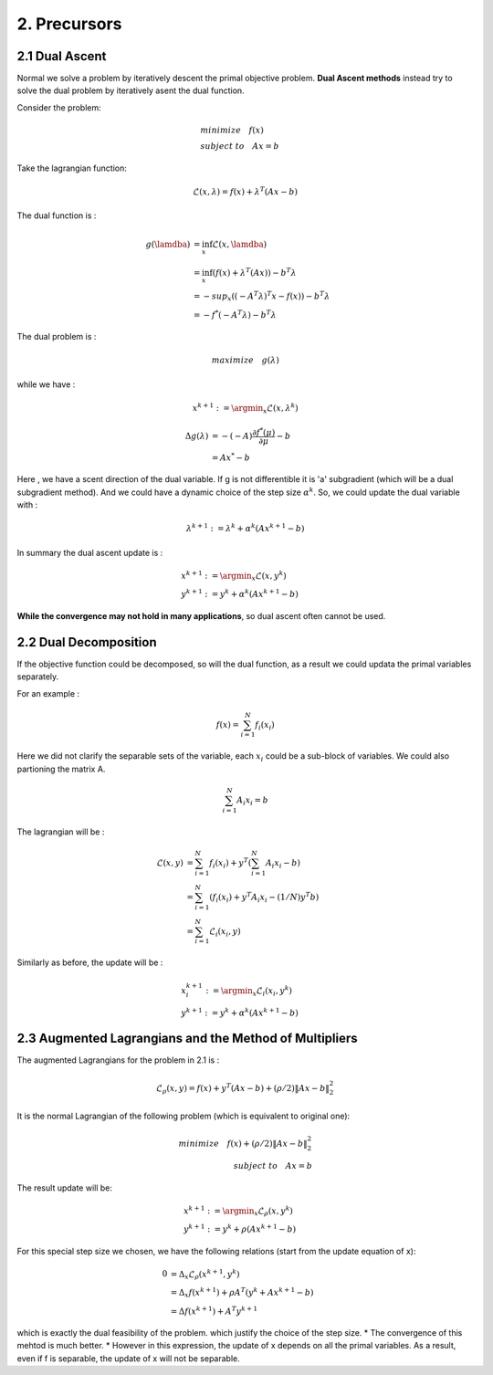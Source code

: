 2. Precursors
=============================

2.1 Dual Ascent
---------------------------

Normal we solve a problem by iteratively descent the primal objective problem. **Dual Ascent methods** instead try to solve the
dual problem by iteratively asent the dual function.

Consider the problem:

.. math::
  \begin{align*}
  & minimize \quad f(x) \\
  & subject\ to \quad Ax = b
  \end{align*}

Take the lagrangian function:

.. math::
  \mathcal{L}(x ,\lambda) = f(x) + \lambda^{T}(Ax - b)

The dual function is :

.. math::
  \begin{align*}
  g(\lamdba) &= \inf_{x} \mathcal{L}(x, \lamdba) \\
  & = \inf_{x} (f(x)  + \lambda^{T}(Ax)) - b^{T}\lambda \\
  & = - sup_{x}((-A^{T}\lambda)^{T}x - f(x)) - b^{T}\lambda \\
  & = - f^{*}(-A^{T}\lambda) - b^{T}\lambda
  \end{align*}

The dual problem is :

.. math::
   maximize\quad g(\lambda)

while we have :

.. math::
  x^{k+1} := \argmin_{x}\mathcal{L}(x, \lambda^{k})

.. math::
  \begin{align*}
  \Delta g(\lambda) &= - (-A)\frac{\partial f^{*}(\mu)}{\partial \mu} - b \\
  & = A x^{*} -b
  \end{align*}

Here , we have a scent direction of the dual variable. If g is not differentible it is 'a' subgradient
(which will be a dual subgradient method). And we could
have a dynamic choice of the step size :math:`\alpha^{k}`.
So, we could update the dual variable with :

.. math::
  \lambda^{k+1} := \lambda^{k} + \alpha^{k}(Ax^{k+1}-b)

In summary the dual ascent update is :

.. math::
  \begin{align*}
  & x^{k+1} := \argmin_{x}\mathcal{L}(x, y^{k})\\
  & y^{k+1} := y^{k} + \alpha^{k}(Ax^{k+1}-b)
  \end{align*}

**While the convergence may not hold in many applications**, so dual ascent often cannot be used.


2.2 Dual Decomposition
-------------------------------

If the objective function could be decomposed, so will the dual function, as a result we could
updata the primal variables separately.

For an example :

.. math::
  f(x) = \sum_{i = 1}^{N}f_{i}(x_{i})

Here we did not clarify the separable sets of the variable, each :math:`x_{i}` could be a sub-block of variables.
We could also partioning the matrix A.

.. math::
  \sum_{i = 1}^{N}A_{i}x_{i} = b

The lagrangian will be :

.. math::
  \begin{align*}
  \mathcal{L}(x, y) &= \sum_{i = 1}^{N}f_{i}(x_{i}) + y^{T}(\sum_{i = 1}^{N}A_{i}x_{i} - b) \\
  &=\sum_{i=1}^{N} (f_{i}(x_{i}) + y^{T}A_{i}x_{i} - (1/N)y^{T}b ) \\
  & = \sum_{i=1}^{N} \mathcal{L}_{i}(x_{i}, y)
  \end{align*}

Similarly as before, the update will be :

.. math::
  \begin{align*}
  & x^{k+1}_{i} := \argmin_{x}\mathcal{L}_{i}(x_{i}, y^{k})\\
  & y^{k+1} := y^{k} + \alpha^{k}(Ax^{k+1}-b)
  \end{align*}


2.3 Augmented Lagrangians and the Method of Multipliers
----------------------------------

The augmented Lagrangians for the problem in 2.1 is :

.. math::
  \mathcal{L}_{\rho}(x,y) = f(x) + y^{T}(Ax-b) + (\rho/2)\|Ax-b\|_{2}^{2}

It is the normal Lagrangian of the following problem (which is equivalent to original one):

.. math::
  \begin{align*}
  minimize \quad f(x) + (\rho/2)\|Ax-b\|_{2}^{2} \\
  subject \ to \quad Ax = b
  \end{align*}

The result update will be:

.. math::
  \begin{align*}
  & x^{k+1} := \argmin_{x}\mathcal{L}_{\rho}(x, y^{k})\\
  & y^{k+1} := y^{k} + \rho(Ax^{k+1}-b)
  \end{align*}

For this special step size we chosen, we have the following relations (start from the update equation of x):

.. math::
  \begin{align*}
  0 &= \Delta_{x} \mathcal{L}_{\rho}(x^{k+1}, y^{k})\\
  &= \Delta_{x} f(x^{k+1})  + \rho A^{T}(y^{k} + Ax^{k+1} -b)\\
  &= \Delta f(x^{k+1}) + A^{T}y^{k+1}
  \end{align*}

which is exactly the dual feasibility of the problem. which justify the choice of the step size.
* The convergence of this mehtod is much better.
* However in this expression, the update of x depends on all the primal variables. As a result, even if f is separable, the update of x will not be separable.

